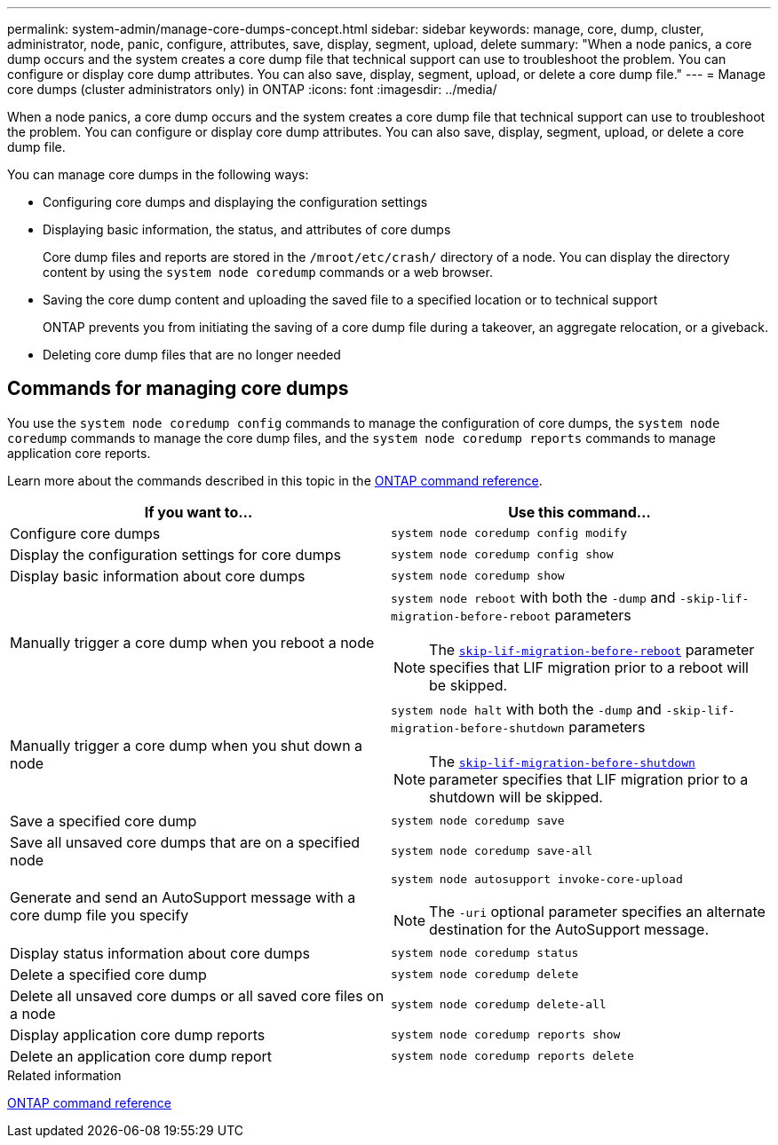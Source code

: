 ---
permalink: system-admin/manage-core-dumps-concept.html
sidebar: sidebar
keywords: manage, core, dump, cluster, administrator, node, panic, configure, attributes, save, display, segment, upload, delete
summary: "When a node panics, a core dump occurs and the system creates a core dump file that technical support can use to troubleshoot the problem. You can configure or display core dump attributes. You can also save, display, segment, upload, or delete a core dump file."
---
= Manage core dumps (cluster administrators only) in ONTAP
:icons: font
:imagesdir: ../media/

[.lead]
When a node panics, a core dump occurs and the system creates a core dump file that technical support can use to troubleshoot the problem. You can configure or display core dump attributes. You can also save, display, segment, upload, or delete a core dump file.

You can manage core dumps in the following ways:

* Configuring core dumps and displaying the configuration settings
* Displaying basic information, the status, and attributes of core dumps
+
Core dump files and reports are stored in the `/mroot/etc/crash/` directory of a node. You can display the directory content by using the `system node coredump` commands or a web browser.

* Saving the core dump content and uploading the saved file to a specified location or to technical support
+
ONTAP prevents you from initiating the saving of a core dump file during a takeover, an aggregate relocation, or a giveback.

* Deleting core dump files that are no longer needed

== Commands for managing core dumps

You use the `system node coredump config` commands to manage the configuration of core dumps, the `system node coredump` commands to manage the core dump files, and the `system node coredump reports` commands to manage application core reports.

Learn more about the commands described in this topic in the link:https://docs.netapp.com/us-en/ontap-cli/[ONTAP command reference].

[options="header"]
|===
| If you want to...| Use this command...
a|
Configure core dumps
a|
`system node coredump config modify`
a|
Display the configuration settings for core dumps
a|
`system node coredump config show`
a|
Display basic information about core dumps
a|
`system node coredump show`
a|
Manually trigger a core dump when you reboot a node
a|
`system node reboot` with both the `-dump` and `-skip-lif-migration-before-reboot` parameters
[NOTE]
====
The link:https://docs.netapp.com/us-en/ontap-cli//system-node-reboot.html#parameters[`skip-lif-migration-before-reboot`^] parameter specifies that LIF migration prior to a reboot will be skipped. 
====
a|
Manually trigger a core dump when you shut down a node
a|
`system node halt` with both the `-dump` and `-skip-lif-migration-before-shutdown` parameters
[NOTE]
====
The link:https://docs.netapp.com/us-en/ontap-cli/system-node-halt.html#parameters[`skip-lif-migration-before-shutdown`^] parameter specifies that LIF migration prior to a shutdown will be skipped. 
====
a|
Save a specified core dump
a|
`system node coredump save`
a|
Save all unsaved core dumps that are on a specified node
a|
`system node coredump save-all`
a|
Generate and send an AutoSupport message with a core dump file you specify
a|
`system node autosupport invoke-core-upload`
[NOTE]
====
The `-uri` optional parameter specifies an alternate destination for the AutoSupport message.
====

a|
Display status information about core dumps
a|
`system node coredump status`
a|
Delete a specified core dump
a|
`system node coredump delete`
a|
Delete all unsaved core dumps or all saved core files on a node
a|
`system node coredump delete-all`
a|
Display application core dump reports
a|
`system node coredump reports show`
a|
Delete an application core dump report
a|
`system node coredump reports delete`
|===
.Related information

link:../concepts/manual-pages.html[ONTAP command reference]

// 2024 Nov-27, ONTAPDOC-2569
// 2024 may 16, ontapdoc-1986
// 2024 Feb 23, Jira 1709
//2024-1-10, ONTAPDOC-1270
// 1 may 2023, BURT 132950